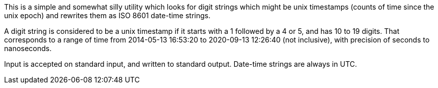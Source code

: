This is a simple and somewhat silly utility which looks for digit strings which might be unix timestamps (counts of time since the unix epoch) and rewrites them as ISO 8601 date-time strings.

A digit string is considered to be a unix timestamp if it starts with a 1 followed by a 4 or 5, and has 10 to 19 digits. That corresponds to a range of time from 2014-05-13 16:53:20 to 2020-09-13 12:26:40 (not inclusive), with precision of seconds to nanoseconds.

Input is accepted on standard input, and written to standard output. Date-time strings are always in UTC.
